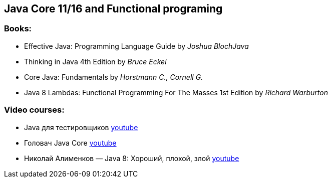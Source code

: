 == Java Core 11/16 and Functional programing

=== Books:

* Effective Java: Programming Language Guide by _Joshua BlochJava_
* Thinking in Java 4th Edition by _Bruce Eckel_
* Core Java: Fundamentals by _Horstmann C., Cornell G._
* Java 8 Lambdas: Functional Programming For The Masses 1st Edition by _Richard Warburton_

=== Video courses:

* Java для тестировщиков https://www.youtube.com/watch?v=DKy4KzIn1qg&list=PLwlmWHdR-P_oDOzhOQsK6XX311G0TaWG8[youtube]
* Головач Java Core https://www.youtube.com/watch?v=xXtDmE5fHf4&list=PLwcDaxeEINaeOqd15C3D0PwotuKknFwxF[youtube]
* Николай Алименков — Java 8: Хороший, плохой, злой https://www.youtube.com/watch?v=7Iy1hVEXxsU[youtube]